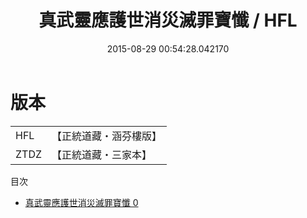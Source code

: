 #+TITLE: 真武靈應護世消災滅罪寶懺 / HFL

#+DATE: 2015-08-29 00:54:28.042170
* 版本
 |       HFL|【正統道藏・涵芬樓版】|
 |      ZTDZ|【正統道藏・三家本】|
目次
 - [[file:KR5c0211_000.txt][真武靈應護世消災滅罪寶懺 0]]
